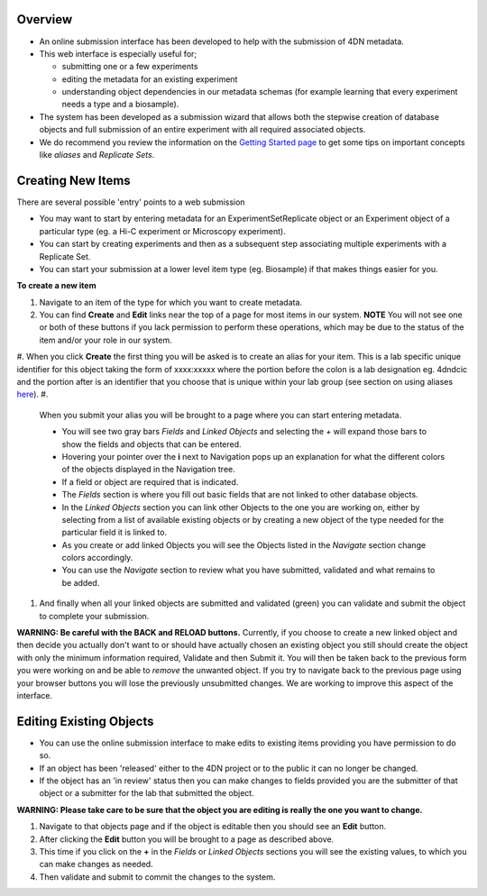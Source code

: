 
Overview
--------


* An online submission interface has been developed to help with the submission of 4DN metadata.  
* This web interface is especially useful for; 

  * submitting one or a few experiments
  * editing the metadata for an existing experiment 
  * understanding object dependencies in our metadata schemas (for example learning that every experiment needs a type and a biosample).  

* The system has been developed as a submission wizard that allows both the stepwise creation of database objects and full submission of an entire experiment with all required associated objects.  
* We do recommend you review the information on the `Getting Started page </help/getting-started>`_ to get some tips on important concepts like *aliases* and *Replicate Sets*.

Creating New Items
------------------

There are several possible 'entry' points to a web submission


* You may want to start by entering metadata for an ExperimentSetReplicate object or an Experiment object of a particular type (eg. a Hi-C experiment or Microscopy experiment).  
* You can start by creating experiments and then as a subsequent step associating multiple experiments with a Replicate Set.  
* You can start your submission at a lower level item type (eg. Biosample) if that makes things easier for you.

**To create a new item**


#. 
   Navigate to an item of the type for which you want to create metadata.

#. 
   You can find **Create** and **Edit** links near the top of a page for most items in our system.  **NOTE** You will not see one or both of these buttons if you lack permission to perform these operations, which may be due to the status of the item and/or your role in our system.

#. When you click **Create** the first thing you will be asked is to create an alias for your item.  This is a lab specific unique identifier for this object taking the form of xxxx:xxxxx where the portion before the colon is a lab designation eg. 4dndcic and the portion after is an identifier that you choose that is unique within your lab group (see section on using aliases `here </help/getting-started#referencing-existing-objects>`_\ ).
#. 
   When you submit your alias you will be brought to a page where you can start entering metadata.  


   * You will see two gray bars *Fields* and *Linked Objects* and selecting the *+* will expand those bars to show the fields and objects that can be entered.  
   * Hovering your pointer over the **i** next to Navigation pops up an explanation for what the different colors of the objects displayed in the Navigation tree.
   * If a field or object are required that is indicated.  
   * The *Fields* section is where you fill out basic fields that are not linked to other database objects.  
   * In the *Linked Objects* section you can link other Objects to the one you are working on, either by selecting from a list of available existing objects or by creating a new object of the type needed for the particular field it is linked to.
   * As you create or add linked Objects you will see the Objects listed in the *Navigate* section change colors accordingly.  
   * You can use the *Navigate* section to review what you have submitted, validated and what remains to be added.

#. 
   And finally when all your linked objects are submitted and validated (green) you can validate and submit the object to complete your submission.

**WARNING: Be careful with the BACK and RELOAD buttons.** Currently, if you choose to create a new linked object and then decide you actually don't want to or should have actually chosen an existing object you still should create the object with only the minimum information required, Validate and then Submit it.  You will then be taken back to the previous form you were working on and be able to *remove* the unwanted object.  If you try to navigate back to the previous page using your browser buttons you will lose the previously unsubmitted changes.  We are working to improve this aspect of the interface.

Editing Existing Objects
------------------------


* You can use the online submission interface to make edits to existing items providing you have permission to do so.  
* If an object has been 'released' either to the 4DN project or to the public it can no longer be changed.  
* If the object has an 'in review' status then you can make changes to fields provided you are the submitter of that object or a submitter for the lab that submitted the object.

**WARNING: Please take care to be sure that the object you are editing is really the one you want to change.**


#. Navigate to that objects page and if the object is editable then you should see an **Edit** button.  
#. After clicking the **Edit** button you will be brought to a page as described above.  
#. This time if you click on the **+** in the *Fields* or *Linked Objects* sections you will see the existing values, to which you can make changes as needed.  
#. Then validate and submit to commit the changes to the system.
